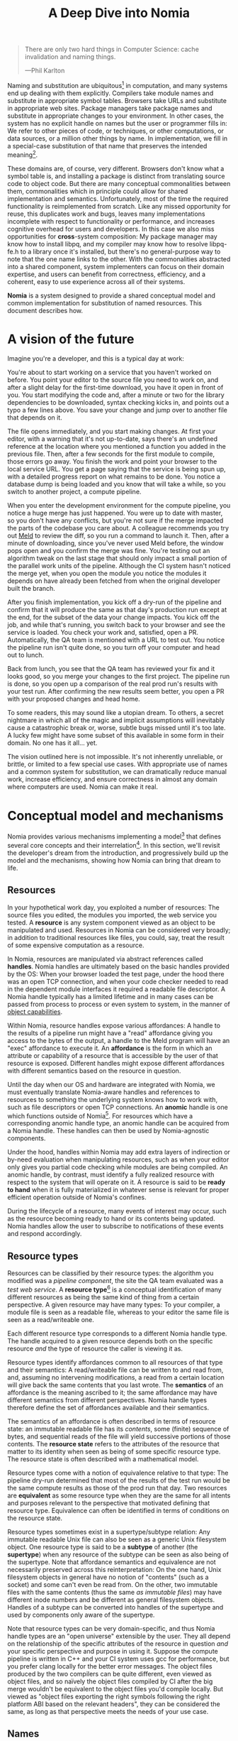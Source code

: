 #+TITLE: A Deep Dive into Nomia
#+OPTIONS: H:5
#+OPTIONS: toc:nil

#+BEGIN_QUOTE
There are only two hard things in Computer Science: cache invalidation and naming things.

  ---Phil Karlton
#+END_QUOTE
Naming and substitution are ubiquitous[fn:church] in computation, and many systems end up dealing with them explicitly. Compilers take module names and substitute in appropriate symbol tables. Browsers take URLs and substitute in appropriate web sites. Package managers take package names and substitute in appropriate changes to your environment. In other cases, the system has no explicit handle on names but the user or programmer fills in: We refer to other pieces of code, or techniques, or other computations, or data sources, or a million other things by name. In implementation, we fill in a special-case substitution of that name that preserves the intended meaning[fn:hope].

These domains are, of course, very different. Browsers don't know what a symbol table is, and installing a package is distinct from translating source code to object code. But there are many conceptual commonalities between them, commonalities which in principle could allow for shared implementation and semantics. Unfortunately, most of the time the required functionality is reimplemented from scratch. Like any missed opportunity for reuse, this duplicates work and bugs, leaves many implementations incomplete with respect to functionality or performance, and increases cognitive overhead for users and developers. In this case we also miss opportunities for *cross*-system composition: My package manager may know how to install libpq, and my compiler may know how to resolve libpq-fe.h to a library once it's installed, but there's no general-purpose way to note that the one name links to the other. With the commonalities abstracted into a shared component, system implementers can focus on their domain expertise, and users can benefit from correctness, efficiency, and a coherent, easy to use experience across all of their systems.

*Nomia* is a system designed to provide a shared conceptual model and common implementation for substitution of named resources. This document describes how.

[fn:church] If you take the [[https://en.wikipedia.org/wiki/Lambda_calculus][Church]] side of the [[https://en.wikipedia.org/wiki/Church%E2%80%93Turing_thesis][Church-Turing thesis]], name substitution is what computation *is*.
[fn:hope] We hope!

* A vision of the future
Imagine you're a developer, and this is a typical day at work:

You're about to start working on a service that you haven't worked on before. You point your editor to the source file you need to work on, and after a slight delay for the first-time download, you have it open in front of you. You start modifying the code and, after a minute or two for the library dependencies to be downloaded, syntax checking kicks in, and points out a typo a few lines above. You save your change and jump over to another file that depends on it.

The file opens immediately, and you start making changes. At first your editor, with a warning that it's not up-to-date, says there's an undefined reference at the location where you mentioned a function you added in the previous file. Then, after a few seconds for the first module to compile, those errors go away. You finish the work and point your browser to the local service URL. You get a page saying that the service is being spun up, with a detailed progress report on what remains to be done. You notice a database  dump is being loaded and you know that will take a while, so you switch to another project, a compute pipeline.

When you enter the development environment for the compute pipeline, you notice a huge merge has just happened. You were up to date with master, so you don't have any conflicts, but you're not sure if the merge impacted the parts of the codebase you care about. A colleague recommends you try out [[https://meldmerge.org/][Meld]] to review the diff, so you run a command to launch it. Then, after a minute of downloading, since you've never used Meld before, the window pops open and you confirm the merge was fine. You're testing out an algorithm tweak on the last stage that should only impact a small portion of the parallel work units of the pipeline. Although the CI system hasn't noticed the merge yet, when you open the module you notice the modules it depends on have already been fetched from when the original developer built the branch.

After you finish implementation, you kick off a dry-run of the pipeline and confirm that it will produce the same as that day's production run except at the end, for the subset of the data your change impacts. You kick off the job, and while that's running, you switch back to your browser and see the service is loaded. You check your work and, satisfied, open a PR. Automatically, the QA team is mentioned with a URL to test out. You notice the pipeline run isn't quite done, so you turn off your computer and head out to lunch.

Back from lunch, you see that the QA team has reviewed your fix and it looks good, so you merge your changes to the first project. The pipeline run is done, so you open up a comparison of the real prod run's results with your test run. After confirming the new results seem better, you open a PR with your proposed changes and head home.

To some readers, this may sound like a utopian dream. To others, a secret nightmare in which all of the magic and implicit assumptions will inevitably cause a catastrophic break or, worse, subtle bugs missed until it's too late. A lucky few might have some subset of this available in some form in their domain. No one has it all... yet.

The vision outlined here is not impossible. It's not inherently unreliable, or brittle, or limited to a few special use cases. With appropriate use of names and a common system for substitution, we can dramatically reduce manual work, increase efficiency, and ensure correctness in almost any domain where computers are used. Nomia can make it real.
* Conceptual model and mechanisms
Nomia provides various mechanisms implementing a model[fn:cat] that defines several core concepts and their interrelation[fn:mon]. In this section, we'll revisit the developer's dream from the introduction, and progressively build up the model and the mechanisms, showing how Nomia can bring that dream to life.

[fn:cat] Nomia's model is based off of structures borrowed from category theory. No category theory is needed to understand this section, but footnotes will be included for those with the background or interest.
[fn:mon] Many of the concepts come together to form a particular kind of monoidal 2-category, possibly traced, possibly with some notion of a "universe" object.
** Resources
In your hypothetical work day, you exploited a number of resources: The source files you edited, the modules you imported, the web service you tested. A *resource* is any system component viewed as an object to be manipulated and used. Resources in Nomia can be considered very broadly; in addition to traditional resources like files, you could, say, treat the result of some expensive computation as a resource.

In Nomia, resources are manipulated via abstract references called *handles*. Nomia handles are ultimately based on the basic handles provided by the OS: When your browser loaded the test page, under the hood there was an open TCP connection, and when your code checker needed to read in the dependent module interfaces it required a readable file descriptor. A Nomia handle typically has a limited lifetime and in many cases can be passed from process to process or even system to system, in the manner of [[https://en.wikipedia.org/wiki/Object-capability_model][object capabilities]].

Within Nomia, resource handles expose various affordances: A handle to the results of a pipeline run might have a "read" affordance giving you access to the bytes of the output, a handle to the Meld program will have an "exec" affordance to execute it. An *affordance* is the form in which an attribute or capability of a resource that is accessible by the user of that resource is exposed. Different handles might expose different affordances with different semantics based on the resource in question.

Until the day when our OS and hardware are integrated with Nomia, we must eventually translate Nomia-aware handles and references to resources to something the underlying system knows how to work with, such as file descriptors or open TCP connections. An *anomic* handle is one which functions outside of Nomia[fn:etymology]. For resources which have a corresponding anomic handle type, an anomic handle can be acquired from a Nomia handle. These handles can then be used by Nomia-agnostic components.

Under the hood, handles within Nomia may add extra layers of indirection or by-need evaluation when manipulating resources, such as when your editor only gives you partial code checking while modules are being compiled. An anomic handle, by contrast, must identify a fully realized resource with respect to the system that will operate on it. A resource is said to be *ready to hand* when it is fully materialized in whatever sense is relevant for proper efficient operation outside of Nomia's confines.

During the lifecycle of a resource, many events of interest may occur, such as the resource becoming ready to hand or its contents being updated. Nomia handles allow the user to subscribe to notifications of these events and respond accordingly.

[fn:etymology] And thus is "lawless" relative to the guarantees Nomia provides. The caller must ensure through other means (such as keeping a Nomia handle itself open) that the relevant preconditions are met.
** Resource types
Resources can be classified by their resource types: the algorithm you modified was a /pipeline component/, the site the QA team evaluated was a /test web service/. A *resource type*[fn:0-cell] is a conceptual identification of many different resources as being the same kind of thing from a certain perspective. A given resource may have many types: To your compiler, a module file is seen as a readable file, whereas to your editor the same file is seen as a read/writeable one.

Each different resource type corresponds to a different Nomia handle type. The handle acquired to a given resource depends both on the specific resource /and/ the type of resource the caller is viewing it as.

Resource types identify affordances common to all resources of that type and their semantics: A read/writeable file can be written to and read from, and, assuming no intervening modifications, a read from a certain location will give back the same contents that you last wrote. The *semantics* of an affordance is the meaning ascribed to it; the same affordance may have different semantics from different perspectives. Nomia handle types therefore define the set of affordances available and their semantics.

The semantics of an affordance is often described in terms of resource state: an immutable readable file has its /contents/, some (finite) sequence of bytes, and sequential reads of the file will yield successive portions of those contents. The *resource state* refers to the attributes of the resource that matter to its identity when seen as being of some specific resource type. The resource state is often described with a mathematical model.

Resource types come with a notion of equivalence relative to that type: The pipeline dry-run determined that most of the results of the test run would be the same compute results as those of the prod run that day. Two resources are *equivalent* as some resource type when they are the same for all intents and purposes relevant to the perspective that motivated defining that resource type. Equivalence can often be identified in terms of conditions on the resource state.

Resource types sometimes exist in a supertype/subtype relation: Any immutable readable Unix file can also be seen as a generic Unix filesystem object. One resource type is said to be a *subtype* of another (the *supertype*) when any resource of the subtype can be seen as also being of the supertype. Note that affordance semantics and equivalence are not necessarily preserved across this reinterpretation: On the one hand, Unix filesystem objects in general have no notion of "contents" (such as a socket) and some can't even be read from. On the other, two immutable files with the same contents (thus the same /as immutable files/) may have different inode numbers and be different as general filesystem objects. Handles of a subtype can be converted into handles of the supertype and used by components only aware of the supertype.

Note that resource types can be very domain-specific, and thus Nomia handle types are an "open universe" extensible by the user. They all depend on the relationship of the specific attributes of the resource in question /and/ your specific perspective and purpose in using it. Suppose the compute pipeline is written in C++ and your CI system uses gcc for performance, but you prefer clang locally for the better error messages. The object files produced by the two compilers can be quite different, even viewed as object files, and so naïvely the object files compiled by CI after the big merge wouldn't be equivalent to the object files you'd compile locally. But viewed as "object files exporting the right symbols following the right platform ABI based on the relevant headers", they can be considered the same, as long as that perspective meets the needs of your use case.

[fn:0-cell] The (generators of the) 0-cells of the category. Note that we do not in general identify a specific resource with some point of the relevant 0-cell, in part because there is no 1:1 mapping between a resource and its type, and in part for reasons detailed in the next section.
** Names
Each of the resources you utilized were first referenced by a name: "Meld" names a particular program, "the test site for PR #XXX" names a particular web service. We might be tempted to think of names as identifying a specific resource, but in general we want to be able to work with names such as "the Acme webservice," which identifies, say, some specific web service /given/ some particular executable, a database, and a configuration file. In this broader sense, a *name*[fn:1-cell] is an identifier for some functional relationship between a (possibly empty) sequence[fn:sequence] of *input* resources by type, and a resulting sequence of *output* resources by type[fn:domcod]. There is a visual notation for representing names generally in diagrams, where names are the boxes and inputs/outputs are labelled with their types; "the Acme webservice" described in this paragraph can be visualized as:

#+attr_latex: :width 100px
[[./acme.png]]

Names with an empty list of inputs are therefore called *named resources*[fn:points], since they correspond directly to the resources produced when the name is run.

Nomia provides a syntactic representation of resource names as plain data. It also allows for *resolving* names. If a resolved name has no inputs, handles to its outputs can be acquired from the resolved name. Resource events can be subscribed to from a resolved name. Resolved names can also be passed between components, allowing them to be used without each component needing to be aware of the whole name's structure.

The relationships identified by names must be *deterministic*: input resources which are equivalent will result in equivalent outputs. This may seem to make them too strict to be useful. Recall, however, that equivalence is relative to the resource type, a domain-specific notion; depending on how high-level the notions of equivalence are, there may be quite a bit of leeway in exactly how the desired resources are instantiated.

Sometimes, we still want to use names which identify a specific resource only in the specific context of a user of that name, such as "the standard input stream" (which is a different input stream for different processes) or "today's prod pipeline run" (which is different depending on the day). This isn't feasible with determinism alone. For this case, we also allow *contextual* names, ones whose outputs depend on some aspect of the caller's context, which we model by the name taking a special "context" resource type at the input. "Resources" of this type can be roughly thought of as "the state of the world from some particular perspective"; they are always ultimately instantiated with a (unique) "resource" by the caller from /outside/ of the system by passing the relevant resources in at name resolution time. So "the standard input stream" takes in an instantiation of "the state of the world from the perspective of this process" and outputs a readable file stream, and when you resolve that name you must pass in your process's file descriptor table so it can be accessed. Because each top-level instantiation is unique, contextual names are essentially unrestricted with respect to determinism, so long as the lack of determinism can be captured in the context.

Much like with handles, we have anomic /names/ that non-Nomia-aware components can use to reference resources, such as normal file paths to file system object resources. These anomic names can be acquired from a resolved name.
** Substitution
Once we've generalized names to refer to relationships between resources, we may want to substitute the outputs of one name for the inputs of another. *Substitution*[fn:1-comp] is the creation of a new name that relates the inputs of some names to the outputs of others by pairing the outputs of the first with the inputs of the second. We might have a contextual name for "the latest Acme revision", a name to build the Acme source and produce its docs and binaries, and a (non-contextual) name for a pristine Acme database, and compose them all with the "Acme webservice" name to get a name like "the Acme webservice using the executable compiled from the latest code, the pristine test db, and some provided config file". In the visual notation, this would look like:

#+attr_latex: :width 200px
[[./acme-composed.png]]

Which as a whole can be seen as new contextual name taking a config file as an input:

#+attr_latex: :width 200px
[[./acme-hidden.png]]

Substitutions are exposed via the ability to compose the representations of names together to produce new names, which can themselves be resolved. A name that is not the result of composition is called an *atomic name*.

Names are *referentially transparent*[fn:cut-elim] in that we can replace a substitution by "inlining" the result resource rather than referencing it by name, and get the same output (this follows from determinism).

Resource subtyping can be captured in *coercions* (or *upcasts*)—names that map a single input to a single output and are operationally noops. The server compilation process coerced the writable file your editor was using to a readable stream to generate an updated server executable. These coercions can be omitted from the name representation if they can be inferred.

Because of determinism, using names forces us to say exactly what we mean. Domain-specificity of resource types and contextuality /allow/ us to say exactly what we mean, and no stricter, especially if the contextual inputs are fine-grained. Together, this gives us *an expressive specification that lets us rely on names and know what to expect* with the resulting resources, *across domains*, modulo implementation bugs. Within one system, we can effectively identify something as broad as "my browser" and something as specific as "firefox of such-and-such version compiled with this compiler and these configuration flags" and get what we asked for.

Determinism also allows for efficient resource instantiation: If we can cheaply determine that the inputs are all equivalent to some previous instantiation (here or elsewhere), we can safely *reuse the previous result*.  And, to the extent that contextuality doesn't tie us to a specific machine, we can safely *distribute the work* to other systems. C programmers may be familiar with [[https://ccache.dev/][ccache]], which caches compilation of individual C translation units, and [[https://distcc.github.io/][distcc]], which allows for distributed computation of C programs; with deterministic names we can get the equivalent for any resource we care to specify! For named resources in particular, since the inputs are always vacuously equivalent, we can aggressively cache and distribute them.

Many names can themselves be cheaply compared for equality by being associated with relatively small byte strings, called their *spellings*—with the semantics that any two names which are spelled the same are the same name. This allows for composed names to be subject to caching without necessarily running intermediate names or even instantiating their results from a cache. If we know that the top-level inputs are equivalent, and each name in the chain is equivalent, then we know the outputs will be equivalent. Spellings typically fall into two categories: 

+ *Canonical* spellings are short, descriptive character strings. For example, we might have the string ~$HOME~ spell out a contextual name yielding the caller's home directory.
+ *Hashed* spellings are a cryptographic hash of a serialization of (some function of) the data needed to actually run the name. If we substitute some file spelled ~foo~ into some name that compiles C programs, we might spell the resulting name ~sha256("compile-C C11 ${foo}")~. Hashed spellings can omit or transform some of the data from the input to the hash, so long as the name can be considered the same invariantly under that transformation.

One spelling of a non-contextual name can always be determined via a hash of its plain data representation, and other spellings can be accessed from a resolved name.

[fn:1-cell] The 1-cells of the category.
[fn:sequence] Treating the inputs and outputs as a sequence is convenient for understanding the theory, but for practical use the inputs and outputs are named and can have variable multiplicities (e.g. "cat" might be a name with a "single" input that is an arbitrary length list of readable files).
[fn:domcod] The domain and codomain of the 1-cells. Note that this could in principle be extended to a "dependent category" by allowing the output types to depend on the specific input resources provided. It could similarly be extended to a "codependent category" by allowing the inputs to vary depending on how the outputs are used. There is currently no known practical use case for those extensions.
[fn:points] /These/ are the points of the relevant 0-cell. Not every resource has a name that fits the requirements of names generally, at least not obviously so, so while every named resource corresponds to some resource the converse isn't true.
[fn:1-comp] This is (unbiased) composition of the 1-cells, including tensoring/composing along 0-cells (i.e. projections).
[fn:cut-elim] This is "cut elimination" of the underlying multicategory.
*** Technical note: Structural rules
The rules for names given so far technically imply very strict resource management: Every resource must be used, exactly once, in order. There are some cases where this is necessary for correctness. Consider the case where a name depends on three input streams that get instantiated with three pipes, each filled sequentially by the same process. The first pipe must be completely read from in order for the process to start filling the second one, so the process instantiating the name must consume it first, and the data streams can be arbitrarily long so they cannot, in general, be duplicated. In most cases, however, we can relax this through any combination of the following three schemes for *[[https://en.wikipedia.org/wiki/Substructural_type_system][structural names]]*:

#+attr_latex: :width 200px
[[./structural.png]]

*Weakening*, which can also be visualized by failing to extend a wire to the output, lets you ignore some resource: the name doesn't do anything with its input. *Contracting*, which can also be visualized by a fork in a wire, lets you duplicate some input: the name copies[fn:ref] the resource it's instantiated with and sends one copy over each output. *Exchanging*, which can also be visualized by crossing wires, lets you reorder inputs: the left input wire is forwarded on to the right output wire and vice versa.

These structural names can usually be inferred and thus do not need to be explicitly represented in the name representation.

By default, all inputs and outputs are eligible for all three schemes. On a case-by-case basis, we can conceptually annotate given inputs or outputs with *substructural restrictions*. Marking an output as *relevant* indicates that the result must be used and thus can't be weakened; marking an input as relevant indicates that the name does in fact use that input (e.g. internally it doesn't weaken it anywhere). Marking an output as *affine* indicates that the result can't be copied and thus can't be contracted; marking an input as affine indicates that the name does not duplicate that input. Marking an output as *ordered* indicates that nothing before it can be used once it's used (if ever) and it can't be used once something after has been used and thus can't be exchanged; marking an input as ordered indicates that the name does not reorder resources around that input[fn:one-sided].

In addition to ensuring correctness in rare cases, these annotations can also be used for optimization. If an input is marked relevant, the caller (or general substitution mechanism) might eagerly prepare the resource for consumption (e.g. starting a socket-activated service) rather than waiting for it to be used, since it will be eventually. If an input is marked affine, the caller might garbage collect the resource once it's used. If it's marked ordered, all resources before the input in question can be discarded/preparations stopped once the input is used, and the input itself discarded once something after it is.

[fn:ref] Often by reference!
[fn:one-sided] In principle, we could restrict exchange in only one direction, resulting in a one-way "barrier" to reorders.
** Reductions
We've already seen how the properties of names allow for efficient resource instantiation and combination. Unfortunately, the efficiency ultimately relies on identifying equivalent inputs, which is not always cheap and is sometimes impossible. Consider the compute pipeline. A "run of the pipeline" might depend on the entire pipeline package and then project out the executable for each stage:

#+attr_latex: :width 150px
[[./pipeline-proj.png]]

Since you've changed one module in the pipeline, the whole package has changed. If your change only impacts, say, the last stage of the pipeline, the individual stages might be able to recognize that their executables are unchanged. But after the first stage, this recognition wouldn't result in reuse: the first stage may have output cached results, but other stages may not be able to cheaply detect that the output is the same and so would have to rerun. For these cases, we have *reductions*[fn:2-cell], relationships between /names/ in which the reduced-to name is in a certain sense more refined or can stand in for the reduced name. For example, once we know that "build the project and project out the first executable" reduces to "this particular named executable resource", we can apply our caching logic to the entire composed chain without ever running any particular unchanged stage:

#+attr_latex: :width 200px
[[./pipeline-proj-red.png]]

Note that on the right-hand side of the bottom reduction we know statically that the first input to Stage 3 is the same as it was in the previous build!

Reduction events can be subscribed to via a resolved name, allowing the caller to determine if the reduced name is more amenable to its purposes.

Reductions compose with each other, including across substitutions and projections[fn:2-comp]; they can be thought of as substitutions at the name level. For example, if we have:

#+attr_latex: :width 200px
[[./2-comp-premise.png]]

Then we get a composite reduction:

#+attr_latex: :width 200px
[[./2-comp-conclusion.png]]

Reductions must preserve determinism. Some trivial reductions come automatically: Any depth of nested substitutions reduces to a substitution where everything is simultaneous[fn:lax], contraction followed by weakening on one of the outputs cancels out to a noop, and a sequence of exchanges that leaves you back where you started cancels. Others are domain-specific, letting you express how your names relate to other names.

Reductions can be determined a priori, just based on the name, or can be identified while the process implementing the named relationship is being run: The process implementing a compilation name might first compile the binary, find the hash of the result, and identify a reduction from the original name to a content-addressed name for the binary. (This would allow a case like our pipeline example above.)*

Reductions can effectively change the input requirements; we can drop, duplicate, or rearrange wires (so long as we respect substructural restrictions[fn:red-substruct]). Reductions can also *downcast* an output type into a more specific type, if we know that the resulting resources in the specific cases we've isolated will actually be the right type. Together, these capabilities allow us to flexibly and generically build names that reuse other names for their work, and make that reuse visible to the system as a whole. For example, we could build a TTL cache combinator that takes some name and produces a new name that takes all the same inputs plus the current time and cache state. This either reduces to some cached named resources (ignoring the remaining inputs) if we've run this name recently enough, or reduces to the underlying name with the remaining inputs if we haven't (and captures the result for next time)[fn:ml]. Or, all of our names that deal with files could delegate the actual file storage to some content-based names and downcast the results to an appropriate specific kind of file. This allows us to identify two different names that result in a file with the same contents as being the same operationally.

[fn:2-cell] The 2-cells. Note that each hom-category is thin for our purposes, i.e., the only relevant 2-dimensional data is whether a reduction exists in a given direction or not.
[fn:2-comp] (Unbiased) composition of 2-cells, including vertical, horizontal, and tensoring.
[fn:lax] Thus our 1-composition is lax, not even weak.
[fn:red-substruct] In particular, we can't drop a relevant wire unless we already used the resource before identifying/following the reduction. We can't retain an affine wire unless we haven't used it before identifying/following the reduction, and the evident but verbose rules for ordered wires apply as well.
[fn:ml] Note that this could be arbitrarily complex; we could, for instance, have some ML-based "fuzzy matching" on the inputs and an extra model state input, if we have some learned notion of when results are going to be "close enough" based on the input closeness.
** Namespaces
Implicit in the whole discussion so far is that we are describing an open system: you can freely add new resource types, new names, new reductions, so long as they meet the requirements. Unfortunately, proving or enforcing those requirements is in general infeasible. Therefore, for safety purposes, the system as a whole is conceptually partitioned into multiple *namespaces*, each of which has control over only the names and reductions within it. If one namespace does violate the rules, other namespaces (or users) are only impacted in contexts where they use names from that namespace.

Name resolution therefore happens in the scope of some namespaces. A resolved name includes an implicit handle to the namespace that its atomic names have been resolved within, so passing resolved names to other processes can let them access the relevant resources even if they don't otherwise have access to the owning namespace. Thus, namespaces also provide object capability-style access control to resources.

Namespaces are also the locus of caching, including distributed caching and reductions, and spelling. Namespaces can keep previous results in a *store* or *forward* results from another namespace (e.g. on another machine). A namespace can also identify reductions for any of its atomic names at any point in resolving, acquiring handles, or using handles for the resources.

Given a resolved name, a user (or a namespace implementing some other name) may have permissions to *persist* the underlying resource. This persistence can be absolute, lasting until explicitly removed, or it can be conditional on some other resource still existing. This mechanism allows Nomia to efficiently garbage collect unused resources while letting users and resource implementations keep the resources they depend on alive.

In order to have caching/reduction for composite names whose substitutions cross namespace boundaries, we need some way to determine which namespace gets to provide the results or identify the substitutions. When operating on some name, we reduce the name to a fully flattened normal form and work backwards from the final outputs, letting the relevant namespace determine if it knows of a reduction or has a cached result for the whole input graph up to that point at each step.[fn:anywhere] Each namespace is responsible for defining how its atomic names are resolved and how handles are acquired, receiving from Nomia resolved names corresponding to its inputs at the appropriate times.

If one namespace is to use the spelling of names connected to its inputs as part of a caching scheme, that namespace needs some way to get a spelling for a given name that it can trust even if it comes from a different untrusted namespace. We can address this by having namespaces as a resource type and a *namespace of namespaces*. A namespace need not trust all of its peers so long as it trusts some root namespace namespace to give a unique /name/ to its peers that it can include in its caching. This can also be used for overlaying optimization or instrumentation; we might have a namespace of namespaces that says "for any name in the namespaces I expose, I'm first going to check this reduction cache I trust to see if it reduces, and only forward on to the underlying namespace if not", which would, among other things, allow different users on the same machine to have their own trusted 3rd party caches without requiring mutual trust. This can also be used to bootstrap the system; much like filenames are usually relative to some ambient root or current directory, most names will be relative to some ambient namespace namespace that provides the default set of namespaces for the user or the system.

Namespace resources are implemented as computational components (in-process modules of code or separate processes communicating via inter-process or inter-system communication protocols) that implement all of the relevant mechanisms for the atomic names they control. A handle to a namespace resource is thus a connection to the relevant component, and a namespace of namespaces provides general mechanisms for describing how those components should run.

[fn:anywhere] Technically we could safely allow namespaces to reduce based on what comes /after/ as well. But until a use case arises, this allows for a much more straightforward and efficient execution algorithm.
** Summary of Nomia mechanisms
*** Names
- Names can be represented as plain data, whether by direct representation of atomic names or by composing existing names into substitutions. Compositions can include resolved names.
- Names can be resolved to resolved names. At resolution time, any contextual inputs must be satisfied. Name resolution happens relative to some root namespace of namespaces.
- The static spelling of a non-contextual name can be determined from the name.
**** Name syntax
# TODO Proper grammar
This section details the current (provisional) plain-text syntax for names. Additional domain-specific structured syntaxes, such as a JSON syntax, are expected as needed.

The syntax is built up recursively.

The syntax supports *variables*, required for arbitrary substitution graphs. Variables are simply a ~$~ followed by an identifier string, such as ~$baz~.

The name syntax can also reference resolved names. *Resolved name references* are a ~@~ followed by an identifier string, such as ~@foo~. The specific resolved name must be specified at resolution time.

We start with *builtin namespace identifiers*. A builtin namespace identifier is the most basic way to look up a namespace within the ambient namespace of namespaces that the name will be resolved in. It consists of:

1. An identifier string, like ~scarf-pkgset~. This is essentially opaque, given its specific meaning by hard-coded (or explicitly configured) lookup semantics in the resolving namespace of namespaces.
2. An optional set of parameters, separated from the identifier by a ~?~ and represented by ~&~-separated ~key=value~ pairs. These allow using structured data in addition to the opaque identifier to specify the desired namespace. Currently values are treated as character strings, though it is expected that a small set of other types (integers, lists, dictionaries, etc.) may be supported eventually.

Thus, ~scarf-pkgset~ or ~nixpkgs?ref=master&revision=905ecb920ed~ would be syntactically valid builtin namespace identifiers.

We can then build *namespace identifiers*, the general way to locate a namespace within a namespace of namespaces. A namespace identifier is either:

- A builtin namespace identifier
- Another name. This name must be a named resource whose type is a namespace, i.e., it must have no inputs and a single namespace output. The name may be contextual, in which case its context must be provided at resolution time. Named namespace identifiers are enclosed in parentheses.

Thus, each of our builtin namespace identifiers above would be a namespace identifier, as would ~(EXP)~ where ~EXP~ is any representation of a valid name in that scope.

Next we have *name identifiers*. A name identifier identifies a name /within/ a namespace. It consist of:

1. An identifier string, like ~vim~. This is essentially opaque, given its specific meaning by the namespace providing it.
2. An optional set of parameters, separated from the identifier by a ~?~ and represented by ~&~-separated ~key=value~ pairs. These allow using structured data in addition to the opaque identifier to specify the desired name. Currently values are treated as character strings, though it is expected that a small set of other types (integers, lists, dictionaries, etc.) may be supported eventually.

Thus, ~vim?version=8.2~ would be a syntactically valid name identifier.

Now we can build *atomic names*. An atomic name is a single name, without any composition, located within a specific namespace. It consist of:

1. An optional namespace identifier followed by a ~:~. If omitted, the context in which the atomic name is used must have an implicit default namespace associated with it. For example, the Scarf Environment Manager might look up packages in ~scarf-pkgset~ by default.
2. A name identifier.

Thus, ~vim~, ~scarf-pkgset:vim~, or ~(foo:bar):baz?quz=10~ are syntactically valid atomic names.

A *name reference* references some name in a given context. It is either:

- An atomic name
- A name
- A variable bound to a name

A *substitution specification* identifies an input to be substituted. It consist of:

1. An optional input name, which is an identifier string, followed by a ~:~ and a space, such as ~bash:~ . If omitted, there must either be only one input to substitute or the relevant input must be identified positionally. We will probably eventually support nested input names, referring to inputs of inputs.
2. A name reference.
3. An optional output specifier, which is an identifier string, preceded by a ~.~. If omitted, there must either be only one output of the relevant name or the desired output is identified by the context.

We will likely eventually support a list or dictionary of names at a single input.

A *substitution* identifies a name with (some of) its inputs substituted. It consists of:

1. A name reference
2. An optional sequence of substitution specifications, surrounded by parentheses and separated by ~,~.

Thus, ~foo:bar?baz=10(bash: scarf-pkgset:bash(glibc: @glibc.dev), src: $src)~ would be a substitution if ~$src~ is bound, requiring ~@glibc~ to be bound to some resolved name that has a ~dev~ output.

In full generality, a name can be an arbitrary directed graph with named edges, including cycles[fn:glibc]. To support this, we need a syntax for declaring a node in the graph, together with its inputs. Each *node declaration* consists of:

1. An optional variable name binding, followed by an ~=~.
2. A substitution.

~x = foo:bar?baz=10(bash: scarf-pkgset:bash(glibc: @glibc), src: $src)~ is a node declaration if ~$src~ is in scope.

Finally, a name is simply a sequence of node declarations. Any inputs not specified become inputs of the composite name, and any outputs not connected elsewhere become outputs of the composite name. Names can come in three forms:

- A substitution. In this case, no variables are bound, and the composition graph is an acyclic tree.
- ~let DECLS in SUBST~, where ~DECLS~ is a ~;~-separated sequence of node declarations and ~SUBST~ is a substitution. Any variables bound in the declarations are available in the body of /any/ declaration and the substitution, even those preceding the variable binding or the body bound to the variable itself. The intent of this form is that ~SUBST~ be the "last" name in a potentially complex chain, though this will probably not be enforced.
- ~compose DECLS~, where ~DECLS~ is a ~;~-separated sequence of node declarations. Any variables bound in the declarations are available in the body of /any/ declaration, even those preceding the variable binding or the body bound to the variable itself.

Note that while many structural rules can be implicitly inferred (e.g. referencing some output twice requires a contraction), we will need some syntax for explicit usage of structural rules in some cases. That hasn't been decided, but is expected to be another form of node declaration.

So all of the following are names:

- ~scarf-pkgset:vim~
- ~let bash = scarf-pkgset:bash(glibc: @glibc.dev) in scarf-pkgset:vim(bash: $bash)~
- ~compose foo = bar:baz; quz($foo.secondary); waldo = fred:plugh($foo.primary)~


[fn:glibc] For example, ~glibc~ needs to reference a POSIX shell to implement the ~system(3)~ function, and ~bash~ needs to reference a C library for the capabilities it exposes. The ideal way to resolve this is to have ~glibc~ depend on ~bash~ built against that /same/ ~glibc~, in a cycle, with infinite recursion avoided because ~bash~ doesn't need to call ~system~ in order to load its needed symbols from ~glibc~.
*** Resolved names
- Listeners for events, including name reductions and resource lifecycle events, can be attached to a resolved name.
- Resolved names can be passed to other processes or systems without exposing the underlying namespaces in full.
- Nomia handles to output resources can be acquired from a resolved name with no inputs.
- Anomic names for resources can be acquired from resolved names where relevant. The resources will be ready-to-hand when the anomic name is made available.
- Any spellings of a name can be determined from a resolved name.
- Resolved names can be made persistent, either unconditionally or conditional on the liveness of some other resource.
*** Handles
- Handles expose affordances for inspecting and manipulating the pointed-to resource.
- Handles can be passed from process to process or system to system where the underlying resource permits it.
- Listeners for resource events can be attached to a handle.
* Applications
In this section, we'll survey a non-exhaustive list of possible applications of Nomia. Keep in mind that a key feature is that names and substitution can operate across domains, so we should expect synergy between these when multiple domains are implemented!

** Content-addressed storage
Any time we have some resource type defined by its contents and those contents are cheap enough to enumerate, we can build a content-addressed namespace around it. The typical example is immutable files: given any file, we can build a named resource whose contents match that file's at one read-through and whose spelling is a direct hash of the contents. We can also build contextual resources based on handles to the resource in question, e.g. we may have a name ~stdin~ that takes file descriptor 0 from the context, starts reading through it and saving the file to the store, and when it's done emits a reduction to the named resource corresponding to the file just saved.

There are many many systems implementing content-addressed storage for files, including [[https://git-scm.com/][git]]'s object store and the [[https://ipfs.io/][IPFS]] distributed file system. These could be reimplemented as Nomia namespaces, or in cases like IPFS, Nomia may reuse its protocols for effective distribution and storage. These systems almost always require you to fully load some resource into the storage before you can fully use it, while with Nomia we can treat as-yet unloaded files the same as already cached ones.

It is expected that many namespaces will have their names reduce to some content-addressed named resource when it's feasible to do so, as this allows sharing of the underlying storage mechanisms and enables reuse when two potentially very different processes result in the same outcome.
** Package management
Fully reproducible efficiently-shared package environments are a core use case of Nomia. The seed of Nomia's design comes from [[https://nixos.org/][Nix]], a system that provides many of the benefits of Nomia specific to the package management domain:

+ Nix has content-addressed storage, extended from regular files to the subset of directories that is needed to represent full packages.
+ Nix does substitution of compile-time and runtime dependencies by reference, with appropriate reference tracking for resource liveness.
+ Nix has a mechanism for serializing package build scripts that captures package dependencies as well as the commands to run, which Nix then hashes to get an identifier for the resulting package.

Together with an isolation mechanism to ensure that nothing unlisted is used, this allows for a package's identifier to correspond exactly to the steps required to produce it from a base set of content-addressed files. Nomia can extend this by having:

+ Higher level notions of "package", e.g. a resource type for a "cross-compiled package" that treats as equivalent two packages that use otherwise identical inputs but one is cross-compiled and one is native. 
+ Multiple namespaces allowing different naming rules and instantiation processes; Nix's are appropriately strict given the need to capture arbitrary package build scripts and ensure determinism, but are overkill and inefficient for many use cases.
+ A representation for unsubstituted names with inputs that can be reused in different combinations, allowing for operations like "build that package but with a different compiler version" to be available at the store level.
+ Fine-grained contextuality, for cases where full purity is not appropriate.
+ Reductions[fn:fixed], including the so-called "intensional store" and recursive Nix.
+ Optimizations by Nomia-aware components, such as early use of partially-instantiated packages and more efficient runtime dependency identification.
+ Package environments that are themselves first-class resources, enabling higher level operations like "install a package into my user env" to be directly represented in the system.
+ Secret files that exist in appropriately restricted namespaces, when building system configurations.

[fn:fixed] Arguably Nix already has reductions in the single case of fixed-output derivations; they (statically) reduce to the fixed output file with the appropriate hash. This allows, for example, for nix-prefetch-url to work without running a derivation.
** Unison
[[https://www.unisonweb.org/][Unison]] is an in-development programming language whose core features can be seen as special cases of Nomia. Unison has immutable content-addressed /expressions/, based on hashing of the language's AST (up to alpha equivalence). This allows for:

+ Implicit incremental compilation/evaluation. When Unison needs to evaluate some expression, it can very cheaply determine if it already has, or if it has evaluated some subexpression, and only needs to compile and compute what has changed.
+ Exact dependency management within the Unison universe. Any definitions you depend on from some other project are fully content-addressed, with no room for naming conflicts. (Of course, if two parts of your code base use two "versions" of the same type, they won't automatically interconvert.)
+ Native distributed computation. Code and computation can be straightforwardly distributed based on the desired compute graph, since we can easily determine if some of the code already exists on a given node or some subset of the computation has already been evaluated. The purity of the language ensures it's safe to combine the results from any node.
+ Cheap correct renaming. Human-visible names are simple mappings to the actual underlying content-addressed name that can be easily updated, and in fact different users can have different names for the same expressions without issue.

Nomia can extend this by:

+ Combining the language functionalities with package management to give Unison an FFI (foreign function interface) that has the same easy transparent dependency management and preserves Unison's properties.
+ Enabling some form of this functionality for arbitrary languages. Without significant work this would have to be restricted to the module level, but it would still allow the implicit recompilation and code distribution for any language.
  + In any context where we can guarantee evaluation is pure (e.g. safe Haskell, or some component we trust promises), we can cache evaluation as well.
+ Allowing alternate equivalence classes of expressions. If you update some function to make it more efficient but can prove (or, if trusted, assert) that it has the same behavior, the evaluation cache could use results from either version and older code could be automatically upgraded.
** Service orchestration
By treating services as resources, Nomia can provide an immutable infrastructure-style approach toward service orchestration. Inter-service dependencies can be modelled as substituted inputs to the name representing the final service, which is implemented at resolution by giving one service an open connection to another. If we depend on a service that is the same as one already deployed, we don't need to deploy it again. This shares some properties with [[https://getnelson.io/][Nelson]], an orchestration tool that leverages semantic versioning and explicitly configured dependencies to achieve the same outcome in a container-based environment.
** Compute pipelines
By modelling computation results as resources, individual stages as primitive names, and compute graphs as composed names, we can automatically orchestrate arbitrarily complex compute pipelines with safe caching and reuse. The same computation definition can be easily transformed to run locally threaded in-process or across hundreds of machines. We can capture batch processes or system state in contextual inputs that then reduce to non-contextual ones once accessed, thus automatically sharing work without an a priori notion of what has or hasn't changed.
** Continuous integration
A specification for continuous integration can be a name that composes all of the relevant projects together. By combining contextuality and reduction we can capture notions like "the latest version of each dependency" without doing unnecessary new work. Test results can be seen as their own resource and potentially named independently of build products, with parallel computation possible if applicable.
* Engineering standards
As an aspiring foundational component of nearly every system, it is vital that Nomia be engineered to very high standards. Specific principles include:

+ Specification. The system must have clear precise semantics, library interfaces must be fully documented, formats and protocols spelled out in detail. It should be possible based on specifications alone to reimplement any part of the system compatibly, or even the whole.
+ Composability. The system must be made up of composable primitives that serve a single semantic purpose and can be combined in arbitrary ways so long as the semantics are respected. Wherever possible this applies even across versions; we do not assume everything running was compiled against the same master codebase. Users should be able to build arbitrary domain-specific systems on top of the core that can all interact. Nomia may include some opinionated "best practice" combinations of components, but cannot assume that those components are always used in that configuration. Nomia provides mechanism, not policy. Nomia provides code for reuse wherever possible.
+ Observability. Nomia's users and developers need to be able to understand the behavior and state of the running system, without reinstrumentation or rebuilding. Nomia components can build up and emit rich domain-specific structured event information at every step, which can be sampled and correlated across components to aid in debugging, understand user behavior, identify optimization opportunities, etc.
+ Verification. Leveraging as appropriate peer review, testing, fuzzing, formal specification and model checking, formal implementation validation, runtime observation, etc., we want to continually iterate toward ensuring the system is sensibly specified and properly implemented.
+ Security. Nomia has security built in from the beginning, with clear boundaries between systems, a model assuming mutually untrusted implementations and users, and applying least privilege throughout. Wherever possible based on the underlying system primitives, Nomia uses [[https://en.wikipedia.org/wiki/Object-capability_model][object capability]]-style access control, and where not possible, it is emulated if not prohibitive. In addition to eliminating whole classes of privilege escalation bugs, this makes for a much cleaner programming model when coordinating between many systems.
+ Compatibility. Nomia is designed for future enhancements wherever possible, and adheres to strict protocol and API versioning to ensure any backwards incompatibilities that must happen are caught early.
+ Portability. The core components should work on most platforms, and cross-platform interaction should work smoothly.
* Near-term use cases
The long-term vision has Nomia sinking into the background for the user, with all relevant tools having functionality to make them natively Nomia-aware. Your editor, compiler, shell, browser, and application launcher all just understand Nomia names and combine them appropriately. But that's a fairly far-off endpoint. This section lays out three near-term products we're building on top of Nomia at Scarf. Beyond the initial prototype phase, all of these Scarf tools will be built on top of a Scarf-agnostic core Nomia implementation, so alternative uses for and interfaces to Nomia can be built as that core progresses.
** The Scarf Environment Manager
The Scarf Environment Manager is a tool for distributing software and managing per-user and per-project development environments. It will include standard capabilities for adding and removing packages from environments by name (using the full flexibility of Nomia to name packages and environments), declarative environment specifications that can be shared at the appropriate level of specificity to ensure the same environments on multiple machines, and, where possible, automatic integration with domain-specific environment specifications such as ~cabal~ files or ~requirements.txt~.

Package specifications will integrate in with Nix and nixpkgs to leverage the enormous amount of work that has gone into that package set. Eventually we would like to work with the Nix community to have Nix itself built on top of Nomia, with automatic integration in with anything else Nomia-aware, including Scarf's tools.

Package specifications will also likely integrate with the Scarf Gateway, allowing maintainers to host their own package definitions and binaries on third party systems while retaining control over the user access point.
** The Scarf build tool
The Scarf build tool will enable developers to build their projects as Nomia resources, enabling cached builds, distributed builds, and sharing across teams and build modes where relevant. Where possible, the tool will be a drop-in replacement for the relevant build tools that already exist, translating existing CLIs into commands operating on Nomia names, and thereby leveraging the system transparently. As a starting point, we will likely choose a single language to support based on user requirements; Haskell and Rust seem likely candidates.
** The Scarf service manager
The Scarf service manager will be a way to manage services and their interdependencies. While eventually we will likely aim for general deployment management, as a starting point we will focus on local development deployments on a single machine, similar to how Docker Compose is often used.  Developers will be able to describe local services for their projects, including any service→service dependencies like databases and service→package dependencies like "postgres depends on the psql binary". The service manager will instantiate them, with any needed builds performed automatically.
